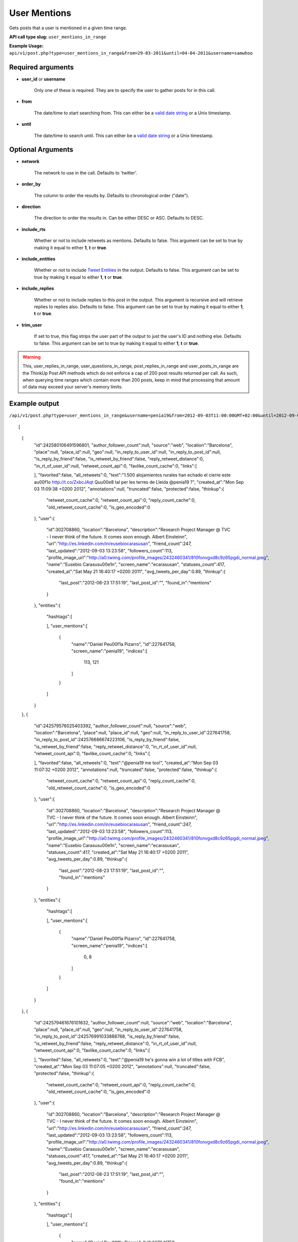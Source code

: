 User Mentions
=============
Gets posts that a user is mentioned in a given time range.

**API call type slug:** ``user_mentions_in_range``

**Example Usage:** ``api/v1/post.php?type=user_mentions_in_range&from=29-03-2011&until=04-04-2011&username=samwhoo``

==================
Required arguments
==================

* **user_id** or **username**

    Only one of these is required. They are to specify the user to gather posts for in this call.

* **from**

    The date/time to start searching from. This can either be a
    `valid date string <http://www.php.net/manual/en/datetime.formats.php>`_ or a Unix timestamp.

* **until**

    The date/time to search until. This can either be a
    `valid date string <http://www.php.net/manual/en/datetime.formats.php>`_ or a Unix timestamp.
    
    
==================
Optional Arguments
==================

* **network**

    The network to use in the call. Defaults to 'twitter'.

* **order_by**

    The column to order the results by. Defaults to chronological order ("date").

* **direction**

    The direction to order the results in. Can be either DESC or ASC. Defaults to DESC.

* **include_rts**

    Whether or not to include retweets as mentions. Defaults to false. This argument can be set to true by making it
    equal to either **1**, **t** or **true**.

* **include_entities**

    Whether or not to include `Tweet Entities <http://dev.twitter.com/pages/tweet_entities>`_ in the output. Defaults
    to false. This argument can be set to true by making it equal to either **1**, **t** or **true**.

* **include_replies**

    Whether or not to include replies to this post in the output. This argument is recursive and will retrieve replies
    to replies also. Defaults to false. This argument can be set to true by making it equal to either **1**, **t** or
    **true**.

* **trim_user**

    If set to true, this flag strips the user part of the output to just the user's ID and nothing else. Defaults to
    false. This argument can be set to true by making it equal to either **1**, **t** or **true**.

.. warning::
    This, user_replies_in_range, user_questions_in_range, post_replies_in_range and user_posts_in_range are the ThinkUp Post API methods which do not enforce a cap of 200 post results returned per call. 
    As such, when querying time ranges which contain more than 200 posts, keep in mind that processing that amount of
    data may exceed your server's memory limits.


==============
Example output
==============

``/api/v1/post.php?type=user_mentions_in_range&username=penia19&from=2012-09-03T11:00:00GMT+02:00&until=2012-09-03T017:00:00%20GMT+02:00&include_entities=t&include_replies=t``::
    
[
    {
        "id":242580106491596801,
        "author_follower_count":null,
        "source":"web",
        "location":"Barcelona",
        "place":null,
        "place_id":null,
        "geo":null,
        "in_reply_to_user_id":null,
        "in_reply_to_post_id":null,
        "is_reply_by_friend":false,
        "is_retweet_by_friend":false,
        "reply_retweet_distance":0,
        "in_rt_of_user_id":null,
        "retweet_count_api":0,
        "favlike_count_cache":0,
        "links":[
            
        ],
        "favorited":false,
        "all_retweets":0,
        "text":"1.500 alojamientos rurales han echado el cierre este a\u00f1o http://t.co/ZxbcJAqt Qu\u00e8 tal per les terres de Lleida @penia19 ?",
        "created_at":"Mon Sep 03 11:09:38 +0200 2012",
        "annotations":null,
        "truncated":false,
        "protected":false,
        "thinkup":{
            "retweet_count_cache":0,
            "retweet_count_api":0,
            "reply_count_cache":0,
            "old_retweet_count_cache":0,
            "is_geo_encoded":0
        },
        "user":{
            "id":302708860,
            "location":"Barcelona",
            "description":"Research Project Manager @ TVC - I never think of the future. It comes soon enough. Albert Einstein\n",
            "url":"http://es.linkedin.com/in/eusebiocarasusan",
            "friend_count":247,
            "last_updated":"2012-09-03 13:23:58",
            "followers_count":113,
            "profile_image_url":"http://a0.twimg.com/profile_images/2432460341/810fonvgxd8c9z65pgdi_normal.jpeg",
            "name":"Eusebio Carasus\u00e1n",
            "screen_name":"ecarasusan",
            "statuses_count":417,
            "created_at":"Sat May 21 16:40:17 +0200 2011",
            "avg_tweets_per_day":0.89,
            "thinkup":{
                "last_post":"2012-08-23 17:51:19",
                "last_post_id":"",
                "found_in":"mentions"
            }
        },
        "entities":{
            "hashtags":[
                
            ],
            "user_mentions":[
                {
                    "name":"Daniel Pe\u00f1a Pizarro",
                    "id":227641758,
                    "screen_name":"penia19",
                    "indices":[
                        113,
                        121
                    ]
                }
            ]
        }
    },
    {
        "id":242579576025403392,
        "author_follower_count":null,
        "source":"web",
        "location":"Barcelona",
        "place":null,
        "place_id":null,
        "geo":null,
        "in_reply_to_user_id":227641758,
        "in_reply_to_post_id":242576686674223106,
        "is_reply_by_friend":false,
        "is_retweet_by_friend":false,
        "reply_retweet_distance":0,
        "in_rt_of_user_id":null,
        "retweet_count_api":0,
        "favlike_count_cache":0,
        "links":[
            
        ],
        "favorited":false,
        "all_retweets":0,
        "text":"@penia19 me too!",
        "created_at":"Mon Sep 03 11:07:32 +0200 2012",
        "annotations":null,
        "truncated":false,
        "protected":false,
        "thinkup":{
            "retweet_count_cache":0,
            "retweet_count_api":0,
            "reply_count_cache":0,
            "old_retweet_count_cache":0,
            "is_geo_encoded":0
        },
        "user":{
            "id":302708860,
            "location":"Barcelona",
            "description":"Research Project Manager @ TVC - I never think of the future. It comes soon enough. Albert Einstein\n",
            "url":"http://es.linkedin.com/in/eusebiocarasusan",
            "friend_count":247,
            "last_updated":"2012-09-03 13:23:58",
            "followers_count":113,
            "profile_image_url":"http://a0.twimg.com/profile_images/2432460341/810fonvgxd8c9z65pgdi_normal.jpeg",
            "name":"Eusebio Carasus\u00e1n",
            "screen_name":"ecarasusan",
            "statuses_count":417,
            "created_at":"Sat May 21 16:40:17 +0200 2011",
            "avg_tweets_per_day":0.89,
            "thinkup":{
                "last_post":"2012-08-23 17:51:19",
                "last_post_id":"",
                "found_in":"mentions"
            }
        },
        "entities":{
            "hashtags":[
                
            ],
            "user_mentions":[
                {
                    "name":"Daniel Pe\u00f1a Pizarro",
                    "id":227641758,
                    "screen_name":"penia19",
                    "indices":[
                        0,
                        8
                    ]
                }
            ]
        }
    },
    {
        "id":242579461676101632,
        "author_follower_count":null,
        "source":"web",
        "location":"Barcelona",
        "place":null,
        "place_id":null,
        "geo":null,
        "in_reply_to_user_id":227641758,
        "in_reply_to_post_id":242576991033888768,
        "is_reply_by_friend":false,
        "is_retweet_by_friend":false,
        "reply_retweet_distance":0,
        "in_rt_of_user_id":null,
        "retweet_count_api":0,
        "favlike_count_cache":0,
        "links":[
            
        ],
        "favorited":false,
        "all_retweets":0,
        "text":"@penia19 he's gonna win a lot of titles with FCB",
        "created_at":"Mon Sep 03 11:07:05 +0200 2012",
        "annotations":null,
        "truncated":false,
        "protected":false,
        "thinkup":{
            "retweet_count_cache":0,
            "retweet_count_api":0,
            "reply_count_cache":0,
            "old_retweet_count_cache":0,
            "is_geo_encoded":0
        },
        "user":{
            "id":302708860,
            "location":"Barcelona",
            "description":"Research Project Manager @ TVC - I never think of the future. It comes soon enough. Albert Einstein\n",
            "url":"http://es.linkedin.com/in/eusebiocarasusan",
            "friend_count":247,
            "last_updated":"2012-09-03 13:23:58",
            "followers_count":113,
            "profile_image_url":"http://a0.twimg.com/profile_images/2432460341/810fonvgxd8c9z65pgdi_normal.jpeg",
            "name":"Eusebio Carasus\u00e1n",
            "screen_name":"ecarasusan",
            "statuses_count":417,
            "created_at":"Sat May 21 16:40:17 +0200 2011",
            "avg_tweets_per_day":0.89,
            "thinkup":{
                "last_post":"2012-08-23 17:51:19",
                "last_post_id":"",
                "found_in":"mentions"
            }
        },
        "entities":{
            "hashtags":[
                
            ],
            "user_mentions":[
                {
                    "name":"Daniel Pe\u00f1a Pizarro",
                    "id":227641758,
                    "screen_name":"penia19",
                    "indices":[
                        0,
                        8
                    ]
                }
            ]
        }
    },
    {
        "id":242578915867111424,
        "author_follower_count":null,
        "source":"web",
        "location":"Tordera-Barcelona",
        "place":null,
        "place_id":null,
        "geo":null,
        "in_reply_to_user_id":227641758,
        "in_reply_to_post_id":242576991033888768,
        "is_reply_by_friend":false,
        "is_retweet_by_friend":false,
        "reply_retweet_distance":0,
        "in_rt_of_user_id":null,
        "retweet_count_api":0,
        "favlike_count_cache":0,
        "links":[
            
        ],
        "favorited":false,
        "all_retweets":0,
        "text":"@penia19 I don't like Alex Song",
        "created_at":"Mon Sep 03 11:04:55 +0200 2012",
        "annotations":null,
        "truncated":false,
        "protected":false,
        "thinkup":{
            "retweet_count_cache":0,
            "retweet_count_api":0,
            "reply_count_cache":0,
            "old_retweet_count_cache":0,
            "is_geo_encoded":0
        },
        "user":{
            "id":256559225,
            "location":"Tordera-Barcelona",
            "description":"Llicenciada en Ci\u00e8ncies Pol\u00edtiques i de l'Administraci\u00f3, a la Universtat Pompeu Fabra. Membre de la JNC, Deba-t i R\u00e0dio Tordera",
            "url":"",
            "friend_count":520,
            "last_updated":"2012-09-03 13:23:58",
            "followers_count":283,
            "profile_image_url":"http://a0.twimg.com/profile_images/2169909420/ji_normal.jpg",
            "name":"Judith",
            "screen_name":"judithtoronjo",
            "statuses_count":585,
            "created_at":"Wed Feb 23 15:58:39 +0100 2011",
            "avg_tweets_per_day":1.05,
            "thinkup":{
                "last_post":"0000-00-00 00:00:00",
                "last_post_id":"",
                "found_in":"mentions"
            }
        },
        "entities":{
            "hashtags":[
                
            ],
            "user_mentions":[
                {
                    "name":"Daniel Pe\u00f1a Pizarro",
                    "id":227641758,
                    "screen_name":"penia19",
                    "indices":[
                        0,
                        8
                    ]
                }
            ]
        }
    },
    {
        "id":242578744764690432,
        "author_follower_count":null,
        "source":"web",
        "location":"Tordera-Barcelona",
        "place":null,
        "place_id":null,
        "geo":null,
        "in_reply_to_user_id":227641758,
        "in_reply_to_post_id":242576686674223106,
        "is_reply_by_friend":false,
        "is_retweet_by_friend":false,
        "reply_retweet_distance":0,
        "in_rt_of_user_id":null,
        "retweet_count_api":0,
        "favlike_count_cache":0,
        "links":[
            
        ],
        "favorited":false,
        "all_retweets":0,
        "text":"@penia19 #fcb",
        "created_at":"Mon Sep 03 11:04:14 +0200 2012",
        "annotations":null,
        "truncated":false,
        "protected":false,
        "thinkup":{
            "retweet_count_cache":0,
            "retweet_count_api":0,
            "reply_count_cache":0,
            "old_retweet_count_cache":0,
            "is_geo_encoded":0
        },
        "user":{
            "id":256559225,
            "location":"Tordera-Barcelona",
            "description":"Llicenciada en Ci\u00e8ncies Pol\u00edtiques i de l'Administraci\u00f3, a la Universtat Pompeu Fabra. Membre de la JNC, Deba-t i R\u00e0dio Tordera",
            "url":"",
            "friend_count":520,
            "last_updated":"2012-09-03 13:23:58",
            "followers_count":283,
            "profile_image_url":"http://a0.twimg.com/profile_images/2169909420/ji_normal.jpg",
            "name":"Judith",
            "screen_name":"judithtoronjo",
            "statuses_count":585,
            "created_at":"Wed Feb 23 15:58:39 +0100 2011",
            "avg_tweets_per_day":1.05,
            "thinkup":{
                "last_post":"0000-00-00 00:00:00",
                "last_post_id":"",
                "found_in":"mentions"
            }
        },
        "entities":{
            "hashtags":[
                {
                    "text":"fcb",
                    "indices":[
                        9,
                        13
                    ]
                }
            ],
            "user_mentions":[
                {
                    "name":"Daniel Pe\u00f1a Pizarro",
                    "id":227641758,
                    "screen_name":"penia19",
                    "indices":[
                        0,
                        8
                    ]
                }
            ]
        }
    },
    {
        "id":242577856054587392,
        "author_follower_count":null,
        "source":"web",
        "location":"",
        "place":null,
        "place_id":null,
        "geo":null,
        "in_reply_to_user_id":227641758,
        "in_reply_to_post_id":242576991033888768,
        "is_reply_by_friend":false,
        "is_retweet_by_friend":false,
        "reply_retweet_distance":0,
        "in_rt_of_user_id":null,
        "retweet_count_api":0,
        "favlike_count_cache":0,
        "links":[
            
        ],
        "favorited":false,
        "all_retweets":0,
        "text":"@penia19 I think he's doing great so far. #Song's contributions to the team have only just started #fcb",
        "created_at":"Mon Sep 03 11:00:42 +0200 2012",
        "annotations":null,
        "truncated":false,
        "protected":false,
        "thinkup":{
            "retweet_count_cache":0,
            "retweet_count_api":0,
            "reply_count_cache":0,
            "old_retweet_count_cache":0,
            "is_geo_encoded":0
        },
        "user":{
            "id":45437435,
            "location":"",
            "description":"Powering the next Renaissance",
            "url":"http://dani.calidos.com",
            "friend_count":142,
            "last_updated":"2012-09-03 13:23:59",
            "followers_count":141,
            "profile_image_url":"http://a0.twimg.com/profile_images/268758740/dani_normal.jpg",
            "name":"Daniel Giribet",
            "screen_name":"danielgiri",
            "statuses_count":625,
            "created_at":"Sun Jun 07 22:19:14 +0200 2009",
            "avg_tweets_per_day":0.53,
            "thinkup":{
                "last_post":"0000-00-00 00:00:00",
                "last_post_id":"",
                "found_in":"mentions"
            }
        },
        "entities":{
            "hashtags":[
                {
                    "text":"Song",
                    "indices":[
                        42,
                        47
                    ]
                },
                {
                    "text":"fcb",
                    "indices":[
                        99,
                        103
                    ]
                }
            ],
            "user_mentions":[
                {
                    "name":"Daniel Pe\u00f1a Pizarro",
                    "id":227641758,
                    "screen_name":"penia19",
                    "indices":[
                        0,
                        8
                    ]
                }
            ]
        }
    }
]
